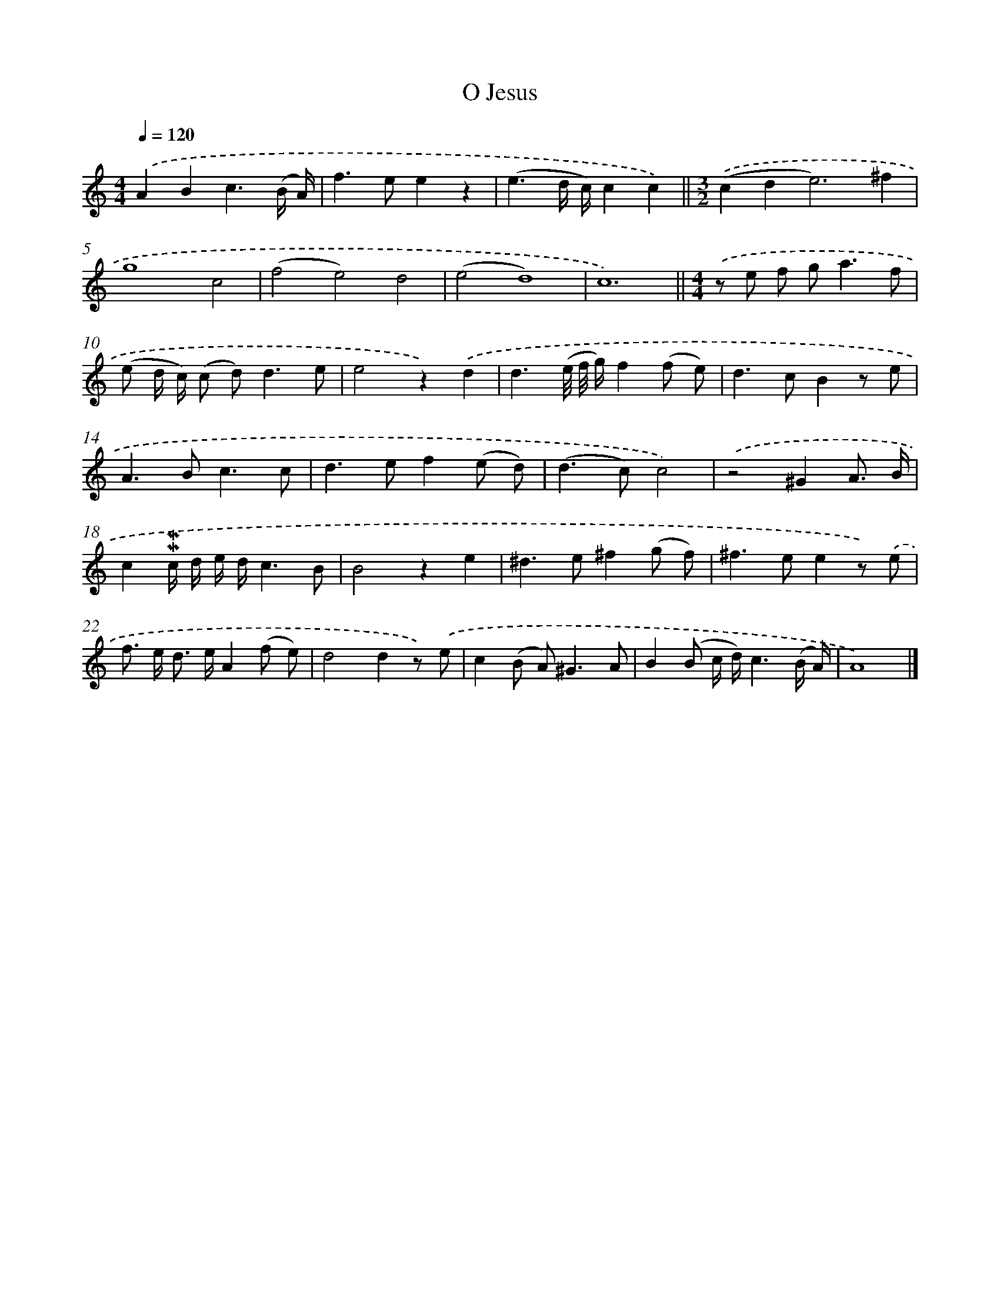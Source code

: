 X: 16607
T: O Jesus
%%abc-version 2.0
%%abcx-abcm2ps-target-version 5.9.1 (29 Sep 2008)
%%abc-creator hum2abc beta
%%abcx-conversion-date 2018/11/01 14:38:05
%%humdrum-veritas 3061570419
%%humdrum-veritas-data 1466704170
%%continueall 1
%%barnumbers 0
L: 1/8
M: 4/4
Q: 1/4=120
K: C clef=treble
.('A2B2c3(B/ A/) |
f2>e2e2z2 |
(e3d/ c/)c2c2) ||
[M:3/2].('(c2d4<e4)^f2 [I:setbarnb 5]|
g8c4 |
(f4e4)d4 |
(e4d8) |
c12) ||
[M:4/4].('z e f g2<a2f [I:setbarnb 10]|
(e d/ c/) (c d2<)d2e |
e4z2).('d2 |
d3(e// f// g/)f2(f e) |
d2>c2B2z e |
A2>B2c3c |
d2>e2f2(e d) |
(d2>c2)c4) |
.('z4^G2A3/ B/ |
c2!mordent!!mordent!c/ d/ e/ d/c3B |
B4z2e2 |
^d2>e2^f2(g f) |
^f2>e2e2z) .('e |
f> e d> eA2(f e) |
d4d2z) .('e |
c2(B A2<)^G2A |
B2(B c/ d/)c3(B/ A/) |
A8) |]
